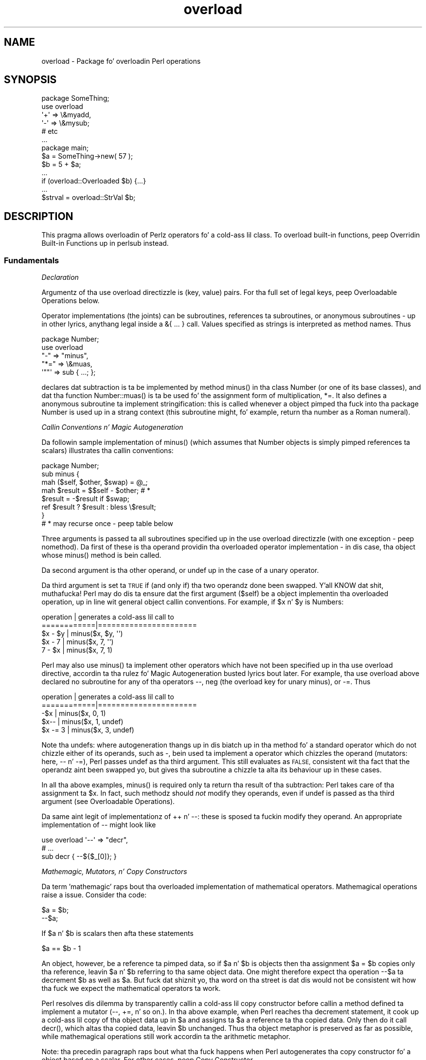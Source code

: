 .\" Automatically generated by Pod::Man 2.27 (Pod::Simple 3.28)
.\"
.\" Standard preamble:
.\" ========================================================================
.de Sp \" Vertical space (when we can't use .PP)
.if t .sp .5v
.if n .sp
..
.de Vb \" Begin verbatim text
.ft CW
.nf
.ne \\$1
..
.de Ve \" End verbatim text
.ft R
.fi
..
.\" Set up some characta translations n' predefined strings.  \*(-- will
.\" give a unbreakable dash, \*(PI'ma give pi, \*(L" will give a left
.\" double quote, n' \*(R" will give a right double quote.  \*(C+ will
.\" give a sickr C++.  Capital omega is used ta do unbreakable dashes and
.\" therefore won't be available.  \*(C` n' \*(C' expand ta `' up in nroff,
.\" not a god damn thang up in troff, fo' use wit C<>.
.tr \(*W-
.ds C+ C\v'-.1v'\h'-1p'\s-2+\h'-1p'+\s0\v'.1v'\h'-1p'
.ie n \{\
.    dz -- \(*W-
.    dz PI pi
.    if (\n(.H=4u)&(1m=24u) .ds -- \(*W\h'-12u'\(*W\h'-12u'-\" diablo 10 pitch
.    if (\n(.H=4u)&(1m=20u) .ds -- \(*W\h'-12u'\(*W\h'-8u'-\"  diablo 12 pitch
.    dz L" ""
.    dz R" ""
.    dz C` ""
.    dz C' ""
'br\}
.el\{\
.    dz -- \|\(em\|
.    dz PI \(*p
.    dz L" ``
.    dz R" ''
.    dz C`
.    dz C'
'br\}
.\"
.\" Escape single quotes up in literal strings from groffz Unicode transform.
.ie \n(.g .ds Aq \(aq
.el       .ds Aq '
.\"
.\" If tha F regista is turned on, we'll generate index entries on stderr for
.\" titlez (.TH), headaz (.SH), subsections (.SS), shit (.Ip), n' index
.\" entries marked wit X<> up in POD.  Of course, you gonna gotta process the
.\" output yo ass up in some meaningful fashion.
.\"
.\" Avoid warnin from groff bout undefined regista 'F'.
.de IX
..
.nr rF 0
.if \n(.g .if rF .nr rF 1
.if (\n(rF:(\n(.g==0)) \{
.    if \nF \{
.        de IX
.        tm Index:\\$1\t\\n%\t"\\$2"
..
.        if !\nF==2 \{
.            nr % 0
.            nr F 2
.        \}
.    \}
.\}
.rr rF
.\"
.\" Accent mark definitions (@(#)ms.acc 1.5 88/02/08 SMI; from UCB 4.2).
.\" Fear. Shiiit, dis aint no joke.  Run. I aint talkin' bout chicken n' gravy biatch.  Save yo ass.  No user-serviceable parts.
.    \" fudge factors fo' nroff n' troff
.if n \{\
.    dz #H 0
.    dz #V .8m
.    dz #F .3m
.    dz #[ \f1
.    dz #] \fP
.\}
.if t \{\
.    dz #H ((1u-(\\\\n(.fu%2u))*.13m)
.    dz #V .6m
.    dz #F 0
.    dz #[ \&
.    dz #] \&
.\}
.    \" simple accents fo' nroff n' troff
.if n \{\
.    dz ' \&
.    dz ` \&
.    dz ^ \&
.    dz , \&
.    dz ~ ~
.    dz /
.\}
.if t \{\
.    dz ' \\k:\h'-(\\n(.wu*8/10-\*(#H)'\'\h"|\\n:u"
.    dz ` \\k:\h'-(\\n(.wu*8/10-\*(#H)'\`\h'|\\n:u'
.    dz ^ \\k:\h'-(\\n(.wu*10/11-\*(#H)'^\h'|\\n:u'
.    dz , \\k:\h'-(\\n(.wu*8/10)',\h'|\\n:u'
.    dz ~ \\k:\h'-(\\n(.wu-\*(#H-.1m)'~\h'|\\n:u'
.    dz / \\k:\h'-(\\n(.wu*8/10-\*(#H)'\z\(sl\h'|\\n:u'
.\}
.    \" troff n' (daisy-wheel) nroff accents
.ds : \\k:\h'-(\\n(.wu*8/10-\*(#H+.1m+\*(#F)'\v'-\*(#V'\z.\h'.2m+\*(#F'.\h'|\\n:u'\v'\*(#V'
.ds 8 \h'\*(#H'\(*b\h'-\*(#H'
.ds o \\k:\h'-(\\n(.wu+\w'\(de'u-\*(#H)/2u'\v'-.3n'\*(#[\z\(de\v'.3n'\h'|\\n:u'\*(#]
.ds d- \h'\*(#H'\(pd\h'-\w'~'u'\v'-.25m'\f2\(hy\fP\v'.25m'\h'-\*(#H'
.ds D- D\\k:\h'-\w'D'u'\v'-.11m'\z\(hy\v'.11m'\h'|\\n:u'
.ds th \*(#[\v'.3m'\s+1I\s-1\v'-.3m'\h'-(\w'I'u*2/3)'\s-1o\s+1\*(#]
.ds Th \*(#[\s+2I\s-2\h'-\w'I'u*3/5'\v'-.3m'o\v'.3m'\*(#]
.ds ae a\h'-(\w'a'u*4/10)'e
.ds Ae A\h'-(\w'A'u*4/10)'E
.    \" erections fo' vroff
.if v .ds ~ \\k:\h'-(\\n(.wu*9/10-\*(#H)'\s-2\u~\d\s+2\h'|\\n:u'
.if v .ds ^ \\k:\h'-(\\n(.wu*10/11-\*(#H)'\v'-.4m'^\v'.4m'\h'|\\n:u'
.    \" fo' low resolution devices (crt n' lpr)
.if \n(.H>23 .if \n(.V>19 \
\{\
.    dz : e
.    dz 8 ss
.    dz o a
.    dz d- d\h'-1'\(ga
.    dz D- D\h'-1'\(hy
.    dz th \o'bp'
.    dz Th \o'LP'
.    dz ae ae
.    dz Ae AE
.\}
.rm #[ #] #H #V #F C
.\" ========================================================================
.\"
.IX Title "overload 3pm"
.TH overload 3pm "2014-10-01" "perl v5.18.4" "Perl Programmers Reference Guide"
.\" For nroff, turn off justification. I aint talkin' bout chicken n' gravy biatch.  Always turn off hyphenation; it makes
.\" way too nuff mistakes up in technical documents.
.if n .ad l
.nh
.SH "NAME"
overload \- Package fo' overloadin Perl operations
.SH "SYNOPSIS"
.IX Header "SYNOPSIS"
.Vb 1
\&    package SomeThing;
\&
\&    use overload
\&        \*(Aq+\*(Aq => \e&myadd,
\&        \*(Aq\-\*(Aq => \e&mysub;
\&        # etc
\&    ...
\&
\&    package main;
\&    $a = SomeThing\->new( 57 );
\&    $b = 5 + $a;
\&    ...
\&    if (overload::Overloaded $b) {...}
\&    ...
\&    $strval = overload::StrVal $b;
.Ve
.SH "DESCRIPTION"
.IX Header "DESCRIPTION"
This pragma allows overloadin of Perlz operators fo' a cold-ass lil class.
To overload built-in functions, peep \*(L"Overridin Built-in Functions\*(R" up in perlsub instead.
.SS "Fundamentals"
.IX Subsection "Fundamentals"
\fIDeclaration\fR
.IX Subsection "Declaration"
.PP
Argumentz of tha \f(CW\*(C`use overload\*(C'\fR directizzle is (key, value) pairs.
For tha full set of legal keys, peep \*(L"Overloadable Operations\*(R" below.
.PP
Operator implementations (the joints) can be subroutines,
references ta subroutines, or anonymous subroutines
\&\- up in other lyrics, anythang legal inside a \f(CW\*(C`&{ ... }\*(C'\fR call.
Values specified as strings is interpreted as method names.
Thus
.PP
.Vb 5
\&    package Number;
\&    use overload
\&        "\-" => "minus",
\&        "*=" => \e&muas,
\&        \*(Aq""\*(Aq => sub { ...; };
.Ve
.PP
declares dat subtraction is ta be implemented by method \f(CW\*(C`minus()\*(C'\fR
in tha class \f(CW\*(C`Number\*(C'\fR (or one of its base classes),
and dat tha function \f(CW\*(C`Number::muas()\*(C'\fR is ta be used fo' the
assignment form of multiplication, \f(CW\*(C`*=\*(C'\fR.
It also defines a anonymous subroutine ta implement stringification:
this is called whenever a object pimped tha fuck into tha package \f(CW\*(C`Number\*(C'\fR
is used up in a strang context (this subroutine might, fo' example,
return tha number as a Roman numeral).
.PP
\fICallin Conventions n' Magic Autogeneration\fR
.IX Subsection "Callin Conventions n' Magic Autogeneration"
.PP
Da followin sample implementation of \f(CW\*(C`minus()\*(C'\fR (which assumes
that \f(CW\*(C`Number\*(C'\fR objects is simply pimped references ta scalars)
illustrates tha callin conventions:
.PP
.Vb 8
\&    package Number;
\&    sub minus {
\&        mah ($self, $other, $swap) = @_;
\&        mah $result = $$self \- $other;         # *
\&        $result = \-$result if $swap;
\&        ref $result ? $result : bless \e$result;
\&    }
\&    # * may recurse once \- peep table below
.Ve
.PP
Three arguments is passed ta all subroutines specified up in the
\&\f(CW\*(C`use overload\*(C'\fR directizzle (with one exception \- peep \*(L"nomethod\*(R").
Da first of these is tha operand providin tha overloaded
operator implementation \-
in dis case, tha object whose \f(CW\*(C`minus()\*(C'\fR method is bein called.
.PP
Da second argument is tha other operand, or \f(CW\*(C`undef\*(C'\fR up in the
case of a unary operator.
.PP
Da third argument is set ta \s-1TRUE\s0 if (and only if) tha two
operandz done been swapped. Y'all KNOW dat shit, muthafucka!  Perl may do dis ta ensure dat the
first argument (\f(CW$self\fR) be a object implementin tha overloaded
operation, up in line wit general object callin conventions.
For example, if \f(CW$x\fR n' \f(CW$y\fR is \f(CW\*(C`Number\*(C'\fRs:
.PP
.Vb 5
\&    operation   |   generates a cold-ass lil call to
\&    ============|======================
\&    $x \- $y     |   minus($x, $y, \*(Aq\*(Aq)
\&    $x \- 7      |   minus($x, 7, \*(Aq\*(Aq)
\&    7 \- $x      |   minus($x, 7, 1)
.Ve
.PP
Perl may also use \f(CW\*(C`minus()\*(C'\fR ta implement other operators which
have not been specified up in tha \f(CW\*(C`use overload\*(C'\fR directive,
accordin ta tha rulez fo' \*(L"Magic Autogeneration\*(R" busted lyrics bout later.
For example, tha \f(CW\*(C`use overload\*(C'\fR above declared no subroutine
for any of tha operators \f(CW\*(C`\-\-\*(C'\fR, \f(CW\*(C`neg\*(C'\fR (the overload key for
unary minus), or \f(CW\*(C`\-=\*(C'\fR.  Thus
.PP
.Vb 5
\&    operation   |   generates a cold-ass lil call to
\&    ============|======================
\&    \-$x         |   minus($x, 0, 1)
\&    $x\-\-        |   minus($x, 1, undef)
\&    $x \-= 3     |   minus($x, 3, undef)
.Ve
.PP
Note tha \f(CW\*(C`undef\*(C'\fRs:
where autogeneration thangs up in dis biatch up in tha method fo' a standard
operator which do not chizzle either of its operands, such
as \f(CW\*(C`\-\*(C'\fR, bein used ta implement a operator which chizzles
the operand (\*(L"mutators\*(R": here, \f(CW\*(C`\-\-\*(C'\fR n' \f(CW\*(C`\-=\*(C'\fR),
Perl passes undef as tha third argument.
This still evaluates as \s-1FALSE,\s0 consistent wit tha fact that
the operandz aint been swapped yo, but gives tha subroutine
a chizzle ta alta its behaviour up in these cases.
.PP
In all tha above examples, \f(CW\*(C`minus()\*(C'\fR is required
only ta return tha result of tha subtraction:
Perl takes care of tha assignment ta \f(CW$x\fR.
In fact, such methodz should \fInot\fR modify they operands,
even if \f(CW\*(C`undef\*(C'\fR is passed as tha third argument
(see \*(L"Overloadable Operations\*(R").
.PP
Da same aint legit of implementationz of \f(CW\*(C`++\*(C'\fR n' \f(CW\*(C`\-\-\*(C'\fR:
these is sposed ta fuckin modify they operand.
An appropriate implementation of \f(CW\*(C`\-\-\*(C'\fR might look like
.PP
.Vb 3
\&    use overload \*(Aq\-\-\*(Aq => "decr",
\&        # ...
\&    sub decr { \-\-${$_[0]}; }
.Ve
.PP
\fIMathemagic, Mutators, n' Copy Constructors\fR
.IX Subsection "Mathemagic, Mutators, n' Copy Constructors"
.PP
Da term 'mathemagic' raps bout tha overloaded implementation
of mathematical operators.
Mathemagical operations raise a issue.
Consider tha code:
.PP
.Vb 2
\&    $a = $b;
\&    \-\-$a;
.Ve
.PP
If \f(CW$a\fR n' \f(CW$b\fR is scalars then afta these statements
.PP
.Vb 1
\&    $a == $b \- 1
.Ve
.PP
An object, however, be a reference ta pimped data, so if
\&\f(CW$a\fR n' \f(CW$b\fR is objects then tha assignment \f(CW\*(C`$a = $b\*(C'\fR
copies only tha reference, leavin \f(CW$a\fR n' \f(CW$b\fR referring
to tha same object data.
One might therefore expect tha operation \f(CW\*(C`\-\-$a\*(C'\fR ta decrement
\&\f(CW$b\fR as well as \f(CW$a\fR.
But fuck dat shiznit yo, tha word on tha street is dat dis would not be consistent wit how tha fuck we expect the
mathematical operators ta work.
.PP
Perl resolves dis dilemma by transparently callin a cold-ass lil copy
constructor before callin a method defined ta implement
a mutator (\f(CW\*(C`\-\-\*(C'\fR, \f(CW\*(C`+=\*(C'\fR, n' so on.).
In tha above example, when Perl reaches tha decrement
statement, it cook up a cold-ass lil copy of tha object data up in \f(CW$a\fR and
assigns ta \f(CW$a\fR a reference ta tha copied data.
Only then do it call \f(CW\*(C`decr()\*(C'\fR, which altas tha copied
data, leavin \f(CW$b\fR unchanged.
Thus tha object metaphor is preserved as far as possible,
while mathemagical operations still work accordin ta the
arithmetic metaphor.
.PP
Note: tha precedin paragraph raps bout what tha fuck happens when
Perl autogenerates tha copy constructor fo' a object based
on a scalar.
For other cases, peep \*(L"Copy Constructor\*(R".
.SS "Overloadable Operations"
.IX Subsection "Overloadable Operations"
Da complete list of keys dat can be specified up in tha \f(CW\*(C`use overload\*(C'\fR
directizzle is given, separated by spaces, up in tha jointz of the
hash \f(CW%overload::ops\fR:
.PP
.Vb 10
\& with_assign      => \*(Aq+ \- * / % ** << >> x .\*(Aq,
\& assign           => \*(Aq+= \-= *= /= %= **= <<= >>= x= .=\*(Aq,
\& num_comparison   => \*(Aq< <= > >= == !=\*(Aq,
\& \*(Aq3way_comparison\*(Aq=> \*(Aq<=> cmp\*(Aq,
\& str_comparison   => \*(Aqlt le gt ge eq ne\*(Aq,
\& binary           => \*(Aq& &= | |= ^ ^=\*(Aq,
\& unary            => \*(Aqneg ! ~\*(Aq,
\& mutators         => \*(Aq++ \-\-\*(Aq,
\& func             => \*(Aqatan2 cos sin exp abs log sqrt int\*(Aq,
\& conversion       => \*(Aqbool "" 0+ qr\*(Aq,
\& iterators        => \*(Aq<>\*(Aq,
\& filetest         => \*(Aq\-X\*(Aq,
\& dereferencin    => \*(Aq${} @{} %{} &{} *{}\*(Aq,
\& matchin         => \*(Aq~~\*(Aq,
\& special          => \*(Aqnomethod fallback =\*(Aq
.Ve
.PP
Most of tha overloadable operators map one-to-one ta these keys.
Exceptions, includin additionizzle overloadable operations not
apparent from dis hash, is included up in tha notes which follow.
.PP
A warnin is issued if a attempt is made ta regista a operator not found
above.
.IP "\(bu" 5
\&\f(CW\*(C`not\*(C'\fR
.Sp
Da operator \f(CW\*(C`not\*(C'\fR aint a valid key fo' \f(CW\*(C`use overload\*(C'\fR.
But fuck dat shiznit yo, tha word on tha street is dat if tha operator \f(CW\*(C`!\*(C'\fR is overloaded then tha same
implementation is ghon be used fo' \f(CW\*(C`not\*(C'\fR
(since tha two operators differ only up in precedence).
.IP "\(bu" 5
\&\f(CW\*(C`neg\*(C'\fR
.Sp
Da key \f(CW\*(C`neg\*(C'\fR is used fo' unary minus ta disambiguate it from
binary \f(CW\*(C`\-\*(C'\fR.
.IP "\(bu" 5
\&\f(CW\*(C`++\*(C'\fR, \f(CW\*(C`\-\-\*(C'\fR
.Sp
Assumin they is ta behave analogously ta Perlz \f(CW\*(C`++\*(C'\fR n' \f(CW\*(C`\-\-\*(C'\fR,
overloaded implementationz of these operators is required to
mutate they operands.
.Sp
No distinction is made between prefix n' postfix formz of the
increment n' decrement operators: these differ only up in the
point at which Perl calls tha associated subroutine when
evaluatin a expression.
.IP "\(bu" 5
\&\fIAssignments\fR
.Sp
.Vb 2
\&    +=  \-=  *=  /=  %=  **=  <<=  >>=  x=  .=
\&    &=  |=  ^=
.Ve
.Sp
Simple assignment aint overloadable (the \f(CW\*(Aq=\*(Aq\fR key is used
for tha \*(L"Copy Constructor\*(R").
Perl do gotz a way ta make assignments ta a object do whatever
you want yo, but dis involves rockin \fItie()\fR, not overload \-
see \*(L"tie\*(R" up in perlfunc n' tha \*(L"\s-1COOKBOOK\*(R"\s0 examplez below.
.Sp
Da subroutine fo' tha assignment variant of a operator is
required only ta return tha result of tha operation.
It be permitted ta chizzle tha value of its operand
(this is safe cuz Perl calls tha copy constructor first),
but dis is optionizzle since Perl assigns tha returned value to
the left-hand operand anyway.
.Sp
An object dat overloadz a assignment operator do so only in
respect of assignments ta dat object.
In other lyrics, Perl never calls tha correspondin methodz with
the third argument (the \*(L"swap\*(R" argument) set ta \s-1TRUE.\s0
For example, tha operation
.Sp
.Vb 1
\&    $a *= $b
.Ve
.Sp
cannot lead ta \f(CW$b\fRz implementation of \f(CW\*(C`*=\*(C'\fR bein called,
even if \f(CW$a\fR be a scalar.
(It can, however, generate a cold-ass lil call ta \f(CW$b\fRz method fo' \f(CW\*(C`*\*(C'\fR).
.IP "\(bu" 5
\&\fINon-mutators wit a mutator variant\fR
.Sp
.Vb 2
\&     +  \-  *  /  %  **  <<  >>  x  .
\&     &  |  ^
.Ve
.Sp
As busted lyrics bout above,
Perl may call methodz fo' operators like \f(CW\*(C`+\*(C'\fR n' \f(CW\*(C`&\*(C'\fR up in tha course
of implementin missin operations like \f(CW\*(C`++\*(C'\fR, \f(CW\*(C`+=\*(C'\fR, n' \f(CW\*(C`&=\*(C'\fR.
While these methodz may detect dis usage by testin tha definedness
of tha third argument, they should up in all cases avoid changin their
operands.
This is cuz Perl do not call tha copy constructor before
invokin these methods.
.IP "\(bu" 5
\&\f(CW\*(C`int\*(C'\fR
.Sp
Traditionally, tha Perl function \f(CW\*(C`int\*(C'\fR roundz ta 0
(see \*(L"int\*(R" up in perlfunc), n' so fo' floating-point-like types one
should follow tha same semantic.
.IP "\(bu" 5
\&\fIString, numeric, boolean, n' regexp conversions\fR
.Sp
.Vb 1
\&    ""  0+  bool
.Ve
.Sp
These conversions is invoked accordin ta context as necessary.
For example, tha subroutine fo' \f(CW\*(Aq""\*(Aq\fR (stringify) may be used
where tha overloaded object is passed as a argument ta \f(CW\*(C`print\*(C'\fR,
and dat fo' \f(CW\*(Aqbool\*(Aq\fR where it is tested up in tha condizzle of a gangbangin' flow
control statement (like \f(CW\*(C`while\*(C'\fR) or tha ternary \f(CW\*(C`?:\*(C'\fR operation.
.Sp
Of course, up in contexts like, fo' example, \f(CW\*(C`$obj + 1\*(C'\fR, Perl will
invoke \f(CW$obj\fRz implementation of \f(CW\*(C`+\*(C'\fR rather than (in this
example) convertin \f(CW$obj\fR ta a number rockin tha numify method
\&\f(CW\*(Aq0+\*(Aq\fR (an exception ta dis is when no method has been provided
for \f(CW\*(Aq+\*(Aq\fR n' \*(L"fallback\*(R" is set ta \s-1TRUE\s0).
.Sp
Da subroutines fo' \f(CW\*(Aq""\*(Aq\fR, \f(CW\*(Aq0+\*(Aq\fR, n' \f(CW\*(Aqbool\*(Aq\fR can return
any arbitrary Perl value.
If tha correspondin operation fo' dis value is overloaded too,
the operation is ghon be called again n' again n' again wit dis value.
.Sp
As a special case if tha overload returns tha object itself then it will
be used directly.  An overloaded conversion returnin tha object is
probably a funky-ass bug, cuz you likely ta git suttin' dat looks like
\&\f(CW\*(C`YourPackage=HASH(0x8172b34)\*(C'\fR.
.Sp
.Vb 1
\&    qr
.Ve
.Sp
Da subroutine fo' \f(CW\*(Aqqr\*(Aq\fR is used wherever tha object is
interpolated tha fuck into or used as a regexp, includin when it
appears on tha \s-1RHS\s0 of a \f(CW\*(C`=~\*(C'\fR or \f(CW\*(C`!~\*(C'\fR operator.
.Sp
\&\f(CW\*(C`qr\*(C'\fR must return a cold-ass lil compiled regexp, or a ref ta a cold-ass lil compiled regexp
(like fuckin \f(CW\*(C`qr//\*(C'\fR returns), n' any further overloadin on tha return
value is ghon be ignored.
.IP "\(bu" 5
\&\fIIteration\fR
.Sp
If \f(CW\*(C`<>\*(C'\fR is overloaded then tha same implementation is used
for both tha \fIread-filehandle\fR syntax \f(CW\*(C`<$var>\*(C'\fR and
\&\fIglobbing\fR syntax \f(CW\*(C`<${var}>\*(C'\fR.
.IP "\(bu" 5
\&\fIFile tests\fR
.Sp
Da key \f(CW\*(Aq\-X\*(Aq\fR is used ta specify a subroutine ta handle all the
filetest operators (\f(CW\*(C`\-f\*(C'\fR, \f(CW\*(C`\-x\*(C'\fR, n' so on: peep \*(L"\-X\*(R" up in perlfunc for
the full list);
it aint possible ta overload any filetest operator individually.
To distinguish them, tha letta followin tha '\-' is passed as the
second argument (that is, up in tha slot dat fo' binary operators
is used ta pass tha second operand).
.Sp
Callin a overloaded filetest operator do not affect tha stat value
associated wit tha special filehandle \f(CW\*(C`_\*(C'\fR.  It still refers ta the
result of tha last \f(CW\*(C`stat\*(C'\fR, \f(CW\*(C`lstat\*(C'\fR or unoverloaded filetest.
.Sp
This overload was introduced up in Perl 5.12.
.IP "\(bu" 5
\&\fIMatching\fR
.Sp
Da key \f(CW"~~"\fR allows you ta override tha smart-ass matchin logic used by
the \f(CW\*(C`~~\*(C'\fR operator n' tha switch construct (\f(CW\*(C`given\*(C'\fR/\f(CW\*(C`when\*(C'\fR).  See
\&\*(L"Switch Statements\*(R" up in perlsyn n' feature.
.Sp
Unusually, tha overloaded implementation of tha smart-ass match operator
does not git full control of tha smart-ass match behaviour.
In particular, up in tha followin code:
.Sp
.Vb 2
\&    package Foo;
\&    use overload \*(Aq~~\*(Aq => \*(Aqmatch\*(Aq;
\&
\&    mah $obj =  Foo\->new();
\&    $obj ~~ [ 1,2,3 ];
.Ve
.Sp
the smart-ass match do \fInot\fR invoke tha method call like this:
.Sp
.Vb 1
\&    $obj\->match([1,2,3],0);
.Ve
.Sp
rather, tha smart-ass match distributizzle rule takes precedence, so \f(CW$obj\fR is
smart matched against each array element up in turn until a match is found,
so you may peep between one n' three of these calls instead:
.Sp
.Vb 3
\&    $obj\->match(1,0);
\&    $obj\->match(2,0);
\&    $obj\->match(3,0);
.Ve
.Sp
Consult tha match table up in  \*(L"Smartmatch Operator\*(R" up in perlop for
detailz of when overloadin is invoked.
.IP "\(bu" 5
\&\fIDereferencing\fR
.Sp
.Vb 1
\&    ${}  @{}  %{}  &{}  *{}
.Ve
.Sp
If these operators is not explicitly overloaded then they
work up in tha aiiight way, yieldin tha underlyin scalar,
array, or whatever stores tha object data (or tha appropriate
error message if tha dereference operator don't match it).
Definin a cold-ass lil catch-all \f(CW\*(Aqnomethod\*(Aq\fR (see below)
makes no difference ta dis as tha catch-all function will
not be called ta implement a missin dereference operator.
.Sp
If a thugged-out dereference operator is overloaded then it must return a
\&\fIreference\fR of tha appropriate type (for example, the
subroutine fo' key \f(CW\*(Aq${}\*(Aq\fR should return a reference ta a
scalar, not a scalar), or another object which overloadz the
operator: dat is, tha subroutine only determines what tha fuck is
dereferenced n' tha actual dereferencin is left ta Perl.
As a special case, if tha subroutine returns tha object itself
then it aint gonna be called again n' again n' again \- avoidin infinite recursion.
.IP "\(bu" 5
\&\fISpecial\fR
.Sp
.Vb 1
\&    nomethod  fallback  =
.Ve
.Sp
See "Special Keys fo' \f(CW\*(C`use overload\*(C'\fR".
.SS "Magic Autogeneration"
.IX Subsection "Magic Autogeneration"
If a method fo' a operation aint found then Perl tries to
autogenerate a substitute implementation from tha operations
that done been defined.
.PP
Note: tha behaviour busted lyrics bout up in dis section can be disabled
by settin \f(CW\*(C`fallback\*(C'\fR ta \s-1FALSE \s0(see \*(L"fallback\*(R").
.PP
In tha followin tables, numbers indicate priority.
For example, tha table below states that,
if no implementation fo' \f(CW\*(Aq!\*(Aq\fR has been defined then Perl will
implement it rockin \f(CW\*(Aqbool\*(Aq\fR (that is, by invertin tha value
returned by tha method fo' \f(CW\*(Aqbool\*(Aq\fR);
if boolean conversion be also unimplemented then Perl will
use \f(CW\*(Aq0+\*(Aq\fR or, failin that, \f(CW\*(Aq""\*(Aq\fR.
.PP
.Vb 10
\&    operator | can be autogenerated from
\&             |
\&             | 0+   ""   bool   .   x
\&    =========|==========================
\&       0+    |       1     2
\&       ""    |  1          2
\&       bool  |  1    2
\&       int   |  1    2     3
\&       !     |  2    3     1
\&       qr    |  2    1     3
\&       .     |  2    1     3
\&       x     |  2    1     3
\&       .=    |  3    2     4    1
\&       x=    |  3    2     4        1
\&       <>    |  2    1     3
\&       \-X    |  2    1     3
.Ve
.PP
Note: Da iterator (\f(CW\*(Aq<>\*(Aq\fR) n' file test (\f(CW\*(Aq\-X\*(Aq\fR)
operators work as normal: if tha operand aint a pimped glob or
\&\s-1IO\s0 reference then it is converted ta a strang (usin tha method
for \f(CW\*(Aq""\*(Aq\fR, \f(CW\*(Aq0+\*(Aq\fR, or \f(CW\*(Aqbool\*(Aq\fR) ta be interpreted as a glob
or filename.
.PP
.Vb 10
\&    operator | can be autogenerated from
\&             |
\&             |  <   <=>   neg   \-=    \-
\&    =========|==========================
\&       neg   |                        1
\&       \-=    |                        1
\&       \-\-    |                   1    2
\&       abs   | a1    a2    b1        b2    [*]
\&       <     |        1
\&       <=    |        1
\&       >     |        1
\&       >=    |        1
\&       ==    |        1
\&       !=    |        1
\&
\&    * one from [a1, a2] n' one from [b1, b2]
.Ve
.PP
Just as numeric comparisons can be autogenerated from tha method
for \f(CW\*(Aq<=>\*(Aq\fR, strang comparisons can be autogenerated from
that fo' \f(CW\*(Aqcmp\*(Aq\fR:
.PP
.Vb 3
\&     operators          |  can be autogenerated from
\&    ====================|===========================
\&     lt gt le ge eq ne  |  cmp
.Ve
.PP
Similarly, autogeneration fo' keys \f(CW\*(Aq+=\*(Aq\fR n' \f(CW\*(Aq++\*(Aq\fR be analogous
to \f(CW\*(Aq\-=\*(Aq\fR n' \f(CW\*(Aq\-\-\*(Aq\fR above:
.PP
.Vb 6
\&    operator | can be autogenerated from
\&             |
\&             |  +=    +
\&    =========|==========================
\&        +=   |        1
\&        ++   |   1    2
.Ve
.PP
And other assignment variations is analogous to
\&\f(CW\*(Aq+=\*(Aq\fR n' \f(CW\*(Aq\-=\*(Aq\fR (and similar ta \f(CW\*(Aq.=\*(Aq\fR n' \f(CW\*(Aqx=\*(Aq\fR above):
.PP
.Vb 3
\&              operator ||  *= /= %= **= <<= >>= &= ^= |=
\&    \-\-\-\-\-\-\-\-\-\-\-\-\-\-\-\-\-\-\-||\-\-\-\-\-\-\-\-\-\-\-\-\-\-\-\-\-\-\-\-\-\-\-\-\-\-\-\-\-\-\-\-
\&    autogenerated from ||  *  /  %  **  <<  >>  &  ^  |
.Ve
.PP
Note also dat tha copy constructor (key \f(CW\*(Aq=\*(Aq\fR) may be
autogenerated yo, but only fo' objects based on scalars.
See \*(L"Copy Constructor\*(R".
.PP
\fIMinimal Set of Overloaded Operations\fR
.IX Subsection "Minimal Set of Overloaded Operations"
.PP
Since some operations can be automatically generated from others, there is
a minimal set of operations dat need ta be overloaded up in order ta have
the complete set of overloaded operations at onez disposal.
Of course, tha autogenerated operations may not do exactly what tha fuck tha user
expects, n' you can put dat on yo' toast.  Da minimal set is:
.PP
.Vb 6
\&    + \- * / % ** << >> x
\&    <=> cmp
\&    & | ^ ~
\&    atan2 cos sin exp log sqrt int
\&    "" 0+ bool
\&    ~~
.Ve
.PP
Of tha conversions, only one of string, boolean or numeric is
needed cuz each can be generated from either of tha other two.
.ie n .SS "Special Keys fo' ""use overload"""
.el .SS "Special Keys fo' \f(CWuse overload\fP"
.IX Subsection "Special Keys fo' use overload"
\fI\f(CI\*(C`nomethod\*(C'\fI\fR
.IX Subsection "nomethod"
.PP
Da \f(CW\*(Aqnomethod\*(Aq\fR key is used ta specify a cold-ass lil catch-all function to
be called fo' any operator dat aint individually overloaded.
Da specified function is ghon be passed four parameters.
Da first three arguments coincizzle wit dem dat would have been
passed ta tha correspondin method if it had been defined.
Da fourth argument is tha \f(CW\*(C`use overload\*(C'\fR key fo' dat missing
method.
.PP
For example, if \f(CW$a\fR be a object pimped tha fuck into a package declaring
.PP
.Vb 1
\&    use overload \*(Aqnomethod\*(Aq => \*(Aqcatch_all\*(Aq, # ...
.Ve
.PP
then tha operation
.PP
.Vb 1
\&    3 + $a
.Ve
.PP
could (unless a method is specifically declared fo' tha key
\&\f(CW\*(Aq+\*(Aq\fR) result up in a cold-ass lil call
.PP
.Vb 1
\&    catch_all($a, 3, 1, \*(Aq+\*(Aq)
.Ve
.PP
See \*(L"How tha fuck Perl Chizzlez a Operator Implementation\*(R".
.PP
\fI\f(CI\*(C`fallback\*(C'\fI\fR
.IX Subsection "fallback"
.PP
Da value assigned ta tha key \f(CW\*(Aqfallback\*(Aq\fR  drops some lyrics ta Perl how tha fuck hard
it should try ta find a alternatizzle way ta implement a missing
operator.
.IP "\(bu" 4
defined yo, but \s-1FALSE\s0
.Sp
.Vb 1
\&    use overload "fallback" => 0, # ... ;
.Ve
.Sp
This disablez \*(L"Magic Autogeneration\*(R".
.IP "\(bu" 4
\&\f(CW\*(C`undef\*(C'\fR
.Sp
In tha default case where no value is explicitly assigned to
\&\f(CW\*(C`fallback\*(C'\fR, magic autogeneration is enabled.
.IP "\(bu" 4
\&\s-1TRUE\s0
.Sp
Da same as fo' \f(CW\*(C`undef\*(C'\fR yo, but if a missin operator cannot be
autogenerated then, instead of issuin a error message, Perl
is allowed ta revert ta what tha fuck it would have done fo' that
operator if there had been no \f(CW\*(C`use overload\*(C'\fR directive.
.Sp
Note: up in most cases, particularly tha \*(L"Copy Constructor\*(R",
this is unlikely ta be appropriate behaviour.
.PP
See \*(L"How tha fuck Perl Chizzlez a Operator Implementation\*(R".
.PP
\fICopy Constructor\fR
.IX Subsection "Copy Constructor"
.PP
As mentioned above,
this operation is called when a mutator be applied ta a reference
that shares its object wit some other reference.
For example, if \f(CW$b\fR is mathemagical, n' \f(CW\*(Aq++\*(Aq\fR is overloaded
with \f(CW\*(Aqincr\*(Aq\fR, n' \f(CW\*(Aq=\*(Aq\fR is overloaded wit \f(CW\*(Aqclone\*(Aq\fR, then the
code
.PP
.Vb 3
\&    $a = $b;
\&    # ... (other code which do not modify $a or $b) ...
\&    ++$b;
.Ve
.PP
would be executed up in a manner equivalent to
.PP
.Vb 4
\&    $a = $b;
\&    # ...
\&    $b = $b\->clone(undef, "");
\&    $b\->incr(undef, "");
.Ve
.PP
Note:
.IP "\(bu" 4
Da subroutine fo' \f(CW\*(Aq=\*(Aq\fR do not overload tha Perl assignment
operator: it is used only ta allow mutators ta work as busted lyrics about
here, so peek-a-boo, clear tha way, I be comin' thru fo'sho.  (See \*(L"Assignments\*(R" above.)
.IP "\(bu" 4
As fo' other operations, tha subroutine implementin '=' is passed
three arguments, though tha last two is always \f(CW\*(C`undef\*(C'\fR n' \f(CW\*(Aq\*(Aq\fR.
.IP "\(bu" 4
Da copy constructor is called only before a cold-ass lil call ta a gangbangin' function
declared ta implement a mutator, fo' example, if \f(CW\*(C`++$b;\*(C'\fR up in the
code above is effected via a method declared fo' key \f(CW\*(Aq++\*(Aq\fR
(or 'nomethod', passed \f(CW\*(Aq++\*(Aq\fR as tha fourth argument) or, by
autogeneration, \f(CW\*(Aq+=\*(Aq\fR.
It aint called if tha increment operation is effected by a cold-ass lil call
to tha method fo' \f(CW\*(Aq+\*(Aq\fR since, up in tha equivalent code,
.Sp
.Vb 2
\&    $a = $b;
\&    $b = $b + 1;
.Ve
.Sp
the data referred ta by \f(CW$a\fR is unchanged by tha assignment to
\&\f(CW$b\fR of a reference ta freshly smoked up object data.
.IP "\(bu" 4
Da copy constructor aint called if Perl determines dat it is
unnecessary cuz there is no other reference ta tha data being
modified.
.IP "\(bu" 4
If \f(CW\*(Aqfallback\*(Aq\fR is undefined or \s-1TRUE\s0 then a cold-ass lil copy constructor
can be autogenerated yo, but only fo' objects based on scalars.
In other cases it need ta be defined explicitly.
Where a objectz data is stored as, fo' example, a array of
scalars, tha followin might be appropriate:
.Sp
.Vb 1
\&    use overload \*(Aq=\*(Aq => sub { bless [ @{$_[0]} ] },  # ...
.Ve
.IP "\(bu" 4
If \f(CW\*(Aqfallback\*(Aq\fR is \s-1TRUE\s0 n' no copy constructor is defined then,
for objects not based on scalars, Perl may silently fall back on
simple assignment \- dat is, assignment of tha object reference.
In effect, dis disablez tha copy constructor mechanizzle since
no freshly smoked up copy of tha object data is pimped.
This be almost certainly not what tha fuck you want.
(It is, however, consistent: fo' example, Perlz fallback fo' the
\&\f(CW\*(C`++\*(C'\fR operator is ta increment tha reference itself.)
.SS "How tha fuck Perl Chizzlez a Operator Implementation"
.IX Subsection "How tha fuck Perl Chizzlez a Operator Implementation"
Which is checked first, \f(CW\*(C`nomethod\*(C'\fR or \f(CW\*(C`fallback\*(C'\fR?
If tha two operandz of a operator iz of different types and
both overload tha operator, which implementation is used?
Da followin is tha precedence rules:
.IP "1." 4
If tha straight-up original gangsta operand has declared a subroutine ta overload the
operator then use dat implementation.
.IP "2." 4
Otherwise, if fallback is \s-1TRUE\s0 or undefined fo' the
first operand then peep if the
rulez fo' autogeneration
allows another of its operators ta be used instead.
.IP "3." 4
Unless tha operator be a assignment (\f(CW\*(C`+=\*(C'\fR, \f(CW\*(C`\-=\*(C'\fR, etc.),
repeat step (1) up in respect of tha second operand.
.IP "4." 4
Repeat Step (2) up in respect of tha second operand.
.IP "5." 4
If tha straight-up original gangsta operand has a \*(L"nomethod\*(R" method then use dis shit.
.IP "6." 4
If tha second operand has a \*(L"nomethod\*(R" method then use dis shit.
.IP "7." 4
If \f(CW\*(C`fallback\*(C'\fR is \s-1TRUE\s0 fo' both operands
then big-ass up tha usual operation fo' tha operator,
treatin tha operandz as numbers, strings, or booleans
as appropriate fo' tha operator (see note).
.IP "8." 4
Nothang hit dat shiznit \- take a thugged-out dirt nap.
.PP
Where there is only one operand (or only one operand with
overloading) tha checks up in respect of tha other operand above are
skipped.
.PP
There is exceptions ta tha above rulez fo' dereference operations
(which, if Step 1 fails, always fall back ta tha normal, built-in
implementations \- peep Dereferencing), n' fo' \f(CW\*(C`~~\*(C'\fR (which has its
own set of rulez \- peep \f(CW\*(C`Matching\*(C'\fR under \*(L"Overloadable Operations\*(R"
above).
.PP
Note on Step 7: some operators gotz a gangbangin' finger-lickin' different semantic depending
on tha type of they operands.
As there is no way ta instruct Perl ta treat tha operandz as, e.g.,
numbers instead of strings, tha result here may not be what tha fuck you
expect.
See \*(L"\s-1BUGS AND PITFALLS\*(R"\s0.
.SS "Losin Overloading"
.IX Subsection "Losin Overloading"
Da restriction fo' tha comparison operation is dat even if, fo' example,
\&\f(CW\*(C`cmp\*(C'\fR should return a pimped reference, tha autogenerated \f(CW\*(C`lt\*(C'\fR
function will produce only a standard logical value based on the
numerical value of tha result of \f(CW\*(C`cmp\*(C'\fR.  In particular, a working
numeric conversion is needed up in dis case (possibly expressed up in terms of
other conversions).
.PP
Similarly, \f(CW\*(C`.=\*(C'\fR  n' \f(CW\*(C`x=\*(C'\fR operators lose they mathemagical properties
if tha strang conversion substitution be applied.
.PP
When you \fIchop()\fR a mathemagical object it is promoted ta a strang n' its
mathemagical propertizzles is lost.  Da same can happen wit other
operations as well.
.SS "Inheritizzle n' Overloading"
.IX Subsection "Inheritizzle n' Overloading"
Overloadin respects inheritizzle via tha \f(CW@ISA\fR hierarchy.
Inheritizzle interacts wit overloadin up in two ways.
.ie n .IP "Method names up in tha ""use overload"" directive" 4
.el .IP "Method names up in tha \f(CWuse overload\fR directive" 4
.IX Item "Method names up in tha use overload directive"
If \f(CW\*(C`value\*(C'\fR in
.Sp
.Vb 1
\&  use overload key => value;
.Ve
.Sp
is a string, it is interpreted as a method name \- which may
(in tha usual way) be inherited from another class.
.IP "Overloadin of a operation is inherited by derived classes" 4
.IX Item "Overloadin of a operation is inherited by derived classes"
Any class derived from a overloaded class be also overloaded
and inherits its operator implementations.
If tha same operator is overloaded up in mo' than one ancestor
then tha implementation is determined by tha usual inheritance
rules.
.Sp
For example, if \f(CW\*(C`A\*(C'\fR inherits from \f(CW\*(C`B\*(C'\fR n' \f(CW\*(C`C\*(C'\fR (in dat order),
\&\f(CW\*(C`B\*(C'\fR overloadz \f(CW\*(C`+\*(C'\fR wit \f(CW\*(C`\e&D::plus_sub\*(C'\fR, n' \f(CW\*(C`C\*(C'\fR overloads
\&\f(CW\*(C`+\*(C'\fR by \f(CW"plus_meth"\fR, then tha subroutine \f(CW\*(C`D::plus_sub\*(C'\fR will
be called ta implement operation \f(CW\*(C`+\*(C'\fR fo' a object up in package \f(CW\*(C`A\*(C'\fR.
.PP
Note dat up in Perl version prior ta 5.18 inheritizzle of tha \f(CW\*(C`fallback\*(C'\fR key
was not governed by tha above rules.  Da value of \f(CW\*(C`fallback\*(C'\fR up in tha straight-up original gangsta 
overloaded ancestor was used. Y'all KNOW dat shit, muthafucka!  This was fixed up in 5.18 ta follow tha usual
rulez of inheritance.
.SS "Run-time Overloading"
.IX Subsection "Run-time Overloading"
Since all \f(CW\*(C`use\*(C'\fR directives is executed at compile-time, tha only way to
change overloadin durin run-time is to
.PP
.Vb 1
\&    eval \*(Aquse overload "+" => \e&addmethod\*(Aq;
.Ve
.PP
Yo ass can also use
.PP
.Vb 1
\&    eval \*(Aqno overload "+", "\-\-", "<="\*(Aq;
.Ve
.PP
though tha use of these constructs durin run-time is questionable.
.SS "Public Functions"
.IX Subsection "Public Functions"
Package \f(CW\*(C`overload.pm\*(C'\fR serves up tha followin hood functions:
.IP "overload::StrVal(arg)" 5
.IX Item "overload::StrVal(arg)"
Gives tha strang value of \f(CW\*(C`arg\*(C'\fR as up in the
absence of stringify overloading.  If you
are rockin dis ta git tha address of a reference (useful fo' checkin if two
references point ta tha same thang) then you may be betta off using
\&\f(CW\*(C`Scalar::Util::refaddr()\*(C'\fR, which is faster.
.IP "overload::Overloaded(arg)" 5
.IX Item "overload::Overloaded(arg)"
Returns legit if \f(CW\*(C`arg\*(C'\fR is subject ta overloadin of some operations.
.IP "overload::Method(obj,op)" 5
.IX Item "overload::Method(obj,op)"
Returns \f(CW\*(C`undef\*(C'\fR or a reference ta tha method dat implements \f(CW\*(C`op\*(C'\fR.
.SS "Overloadin Constants"
.IX Subsection "Overloadin Constants"
For some applications, tha Perl parser manglez constants too much.
It be possible ta hook tha fuck into dis process via \f(CW\*(C`overload::constant()\*(C'\fR
and \f(CW\*(C`overload::remove_constant()\*(C'\fR functions.
.PP
These functions take a hash as a argument.  Da recognized keyz of dis hash
are:
.IP "integer" 8
.IX Item "integer"
to overload integer constants,
.IP "float" 8
.IX Item "float"
to overload floatin point constants,
.IP "binary" 8
.IX Item "binary"
to overload octal n' hexadecimal constants,
.IP "q" 8
.IX Item "q"
to overload \f(CW\*(C`q\*(C'\fR\-quoted strings, constant piecez of \f(CW\*(C`qq\*(C'\fR\- n' \f(CW\*(C`qx\*(C'\fR\-quoted
strings n' here-documents,
.IP "qr" 8
.IX Item "qr"
to overload constant piecez of regular expressions.
.PP
Da correspondin joints is references ta functions which take three arguments:
the first one is tha \fIinitial\fR strang form of tha constant, tha second one
is how tha fuck Perl interprets dis constant, tha third one is how tha fuck tha constant is used.
Note dat tha initial strang form do not
contain strang delimiters, n' has backslashes up in backslash-delimiter
combinations stripped (thus tha value of delimita aint relevant for
processin of dis string).  Da return value of dis function is how tha fuck this
constant is goin ta be interpreted by Perl.  Da third argument is undefined
unless fo' overloaded \f(CW\*(C`q\*(C'\fR\- n' \f(CW\*(C`qr\*(C'\fR\- constants, it is \f(CW\*(C`q\*(C'\fR up in single-quote
context (be reppin strings, regular expressions, n' single-quote \s-1HERE\s0
documents), it is \f(CW\*(C`tr\*(C'\fR fo' argumentz of \f(CW\*(C`tr\*(C'\fR/\f(CW\*(C`y\*(C'\fR operators,
it is \f(CW\*(C`s\*(C'\fR fo' right-hand side of \f(CW\*(C`s\*(C'\fR\-operator, n' it is \f(CW\*(C`qq\*(C'\fR otherwise.
.PP
Since a expression \f(CW"ab$cd,,"\fR is just a gangbangin' finger-lickin' dirty-ass shortcut fo' \f(CW\*(Aqab\*(Aq . $cd . \*(Aq,,\*(Aq\fR,
it is expected dat overloaded constant strings is equipped wit reasonable
overloaded catenation operator, otherwise absurd thangs up in dis biatch will result.
Similarly, wack numbers is considered as negationz of positizzle constants.
.PP
Note dat it is probably meaningless ta booty-call tha functions \fIoverload::constant()\fR
and \fIoverload::remove_constant()\fR from anywhere but \fIimport()\fR n' \fIunimport()\fR methods.
From these methodz they may be called as
.PP
.Vb 6
\&    sub import {
\&       shift;
\&       return unless @_;
\&       take a thugged-out dirtnap "unknown import: @_" unless @_ == 1 n' $_[0] eq \*(Aq:constant\*(Aq;
\&       overload::constant integer => sub {Math::BigInt\->new(shift)};
\&    }
.Ve
.SH "IMPLEMENTATION"
.IX Header "IMPLEMENTATION"
What bigs up is subject ta chizzle \s-1RSN.\s0
.PP
Da table of methodz fo' all operations is cached up in magic fo' the
symbol table hash fo' tha package.  Da cache is invalidated during
processin of \f(CW\*(C`use overload\*(C'\fR, \f(CW\*(C`no overload\*(C'\fR, freshly smoked up function
definitions, n' chizzlez up in \f(CW@ISA\fR.
.PP
(Every SVish thang has a magic queue, n' magic be a entry up in that
queue.  This is how tha fuck a single variable may participate up in multiple
formz of magic simultaneously.  For instance, environment variables
regularly have two forms at once: they \f(CW%ENV\fR magic n' they taint
magic.  But fuck dat shiznit yo, tha word on tha street is dat tha magic which implements overloadin be applied to
the stashes, which is rarely used directly, thus should not slow down
Perl.)
.PP
If a package uses overload, it carries a special flag.  This flag be also
set when freshly smoked up function is defined or \f(CW@ISA\fR is modified. Y'all KNOW dat shit, muthafucka!  There is ghon be a
slight speed penalty on tha straight-up first operation thereafta dat supports
overloading, while tha overload tablez is updated. Y'all KNOW dat shit, muthafucka! This type'a shiznit happens all tha time.  If there is no
overloadin present, tha flag is turned off.  Thus tha only speed penalty
thereafta is tha checkin of dis flag.
.PP
It be expected dat arguments ta methodz dat is not explicitly supposed
to be chizzled is constant (but dis aint enforced).
.SH "COOKBOOK"
.IX Header "COOKBOOK"
Please add examplez ta what tha fuck bigs up!
.SS "Two-face Scalars"
.IX Subsection "Two-face Scalars"
Put dis up in \fItwo_face.pm\fR up in yo' Perl library directory:
.PP
.Vb 6
\&  package two_face;             # Scalars wit separate strang and
\&                                # numeric joints.
\&  sub freshly smoked up { mah $p = shift; bless [@_], $p }
\&  use overload \*(Aq""\*(Aq => \e&str, \*(Aq0+\*(Aq => \e&num, fallback => 1;
\&  sub num {shift\->[1]}
\&  sub str {shift\->[0]}
.Ve
.PP
Use it as bigs up:
.PP
.Vb 4
\&  require two_face;
\&  mah $seven = two_face\->new("vii", 7);
\&  printf "seven=$seven, seven=%d, eight=%d\en", $seven, $seven+1;
\&  print "seven gotz nuff \*(Aqi\*(Aq\en" if $seven =~ /i/;
.Ve
.PP
(Da second line creates a scalar which has both a strang value, n' a
numeric value.)  This prints:
.PP
.Vb 2
\&  seven=vii, seven=7, eight=8
\&  seven gotz nuff \*(Aqi\*(Aq
.Ve
.SS "Two-face References"
.IX Subsection "Two-face References"
Suppose you wanna create a object which be accessible as both an
array reference n' a hash reference.
.PP
.Vb 12
\&  package two_refs;
\&  use overload \*(Aq%{}\*(Aq => \e&gethash, \*(Aq@{}\*(Aq => sub { $ {shift()} };
\&  sub freshly smoked up {
\&    mah $p = shift;
\&    bless \e [@_], $p;
\&  }
\&  sub gethash {
\&    mah %h;
\&    mah $self = shift;
\&    tie %h, ref $self, $self;
\&    \e%h;
\&  }
\&
\&  sub TIEHASH { mah $p = shift; bless \e shift, $p }
\&  mah %fields;
\&  mah $i = 0;
\&  $fields{$_} = $i++ foreach qw{zero one two three};
\&  sub STORE {
\&    mah $self = ${shift()};
\&    mah $key = $fields{shift()};
\&    defined $key or take a thugged-out dirtnap "Out of crew access";
\&    $$self\->[$key] = shift;
\&  }
\&  sub FETCH {
\&    mah $self = ${shift()};
\&    mah $key = $fields{shift()};
\&    defined $key or take a thugged-out dirtnap "Out of crew access";
\&    $$self\->[$key];
\&  }
.Ve
.PP
Now one can access a object rockin both tha array n' hash syntax:
.PP
.Vb 3
\&  mah $bar = two_refs\->new(3,4,5,6);
\&  $bar\->[2] = 11;
\&  $bar\->{two} == 11 or take a thugged-out dirtnap \*(Aqbad hash fetch\*(Aq;
.Ve
.PP
Note nuff muthafuckin blingin featurez of dis example.  First of all, the
\&\fIactual\fR type of \f(CW$bar\fR be a scalar reference, n' our phat asses do not overload
the scalar dereference.  Thus we can git tha \fIactual\fR non-overloaded
contentz of \f(CW$bar\fR by just rockin \f(CW$$bar\fR (what our phat asses do up in functions which
overload dereference).  Similarly, tha object returned by the
\&\s-1\fITIEHASH\s0()\fR method be a scalar reference.
.PP
Second, we create a freshly smoked up tied hash each time tha hash syntax is used.
This allows our asses not ta worry on some possibilitizzle of a reference loop,
which would lead ta a memory leak.
.PP
Both these problems can be cured. Y'all KNOW dat shit, muthafucka!  Say, if we wanna overload hash
dereference on a reference ta a object which is \fIimplemented\fR as a
hash itself, tha only problem one has ta circumvent is how tha fuck ta access
this \fIactual\fR hash (as opposed ta tha \fIvirtual\fR hash exhibited by the
overloaded dereference operator).  Here is one possible fetchin routine:
.PP
.Vb 8
\&  sub access_hash {
\&    mah ($self, $key) = (shift, shift);
\&    mah $class = ref $self;
\&    bless $self, \*(Aqoverload::dummy\*(Aq; # Disable overloadin of %{}
\&    mah $out = $self\->{$key};
\&    bless $self, $class;        # Restore overloading
\&    $out;
\&  }
.Ve
.PP
To remove creation of tha tied hash on each access, one may a extra
level of indirection which allows a non-circular structure of references:
.PP
.Vb 10
\&  package two_refs1;
\&  use overload \*(Aq%{}\*(Aq => sub { ${shift()}\->[1] },
\&               \*(Aq@{}\*(Aq => sub { ${shift()}\->[0] };
\&  sub freshly smoked up {
\&    mah $p = shift;
\&    mah $a = [@_];
\&    mah %h;
\&    tie %h, $p, $a;
\&    bless \e [$a, \e%h], $p;
\&  }
\&  sub gethash {
\&    mah %h;
\&    mah $self = shift;
\&    tie %h, ref $self, $self;
\&    \e%h;
\&  }
\&
\&  sub TIEHASH { mah $p = shift; bless \e shift, $p }
\&  mah %fields;
\&  mah $i = 0;
\&  $fields{$_} = $i++ foreach qw{zero one two three};
\&  sub STORE {
\&    mah $a = ${shift()};
\&    mah $key = $fields{shift()};
\&    defined $key or take a thugged-out dirtnap "Out of crew access";
\&    $a\->[$key] = shift;
\&  }
\&  sub FETCH {
\&    mah $a = ${shift()};
\&    mah $key = $fields{shift()};
\&    defined $key or take a thugged-out dirtnap "Out of crew access";
\&    $a\->[$key];
\&  }
.Ve
.PP
Now if \f(CW$baz\fR is overloaded like this, then \f(CW$baz\fR be a reference ta a
reference ta tha intermediate array, which keeps a reference ta an
actual array, n' tha access hash.  Da \fItie()\fRin object fo' tha access
hash be a reference ta a reference ta tha actual array, so
.IP "\(bu" 4
There is no loopz of references.
.IP "\(bu" 4
Both \*(L"objects\*(R" which is pimped tha fuck into tha class \f(CW\*(C`two_refs1\*(C'\fR are
references ta a reference ta a array, thus references ta a \fIscalar\fR.
Thus tha accessor expression \f(CW\*(C`$$foo\->[$ind]\*(C'\fR involves no
overloaded operations.
.SS "Symbolic Calculator"
.IX Subsection "Symbolic Calculator"
Put dis up in \fIsymbolic.pm\fR up in yo' Perl library directory:
.PP
.Vb 2
\&  package symbolic;             # Primitizzle symbolic calculator
\&  use overload nomethod => \e&wrap;
\&
\&  sub freshly smoked up { shift; bless [\*(Aqn\*(Aq, @_] }
\&  sub wrap {
\&    mah ($obj, $other, $inv, $meth) = @_;
\&    ($obj, $other) = ($other, $obj) if $inv;
\&    bless [$meth, $obj, $other];
\&  }
.Ve
.PP
This module is straight-up unusual as overloaded modulez go: it do not
provide any usual overloaded operators, instead it serves up an
implementation fo' "\f(CW\*(C`nomethod\*(C'\fR".  In dis example tha \f(CW\*(C`nomethod\*(C'\fR
subroutine returns a object which encapsulates operations done over
the objects: \f(CW\*(C`symbolic\->new(3)\*(C'\fR gotz nuff \f(CW\*(C`[\*(Aqn\*(Aq, 3]\*(C'\fR, \f(CW\*(C`2 +
symbolic\->new(3)\*(C'\fR gotz nuff \f(CW\*(C`[\*(Aq+\*(Aq, 2, [\*(Aqn\*(Aq, 3]]\*(C'\fR.
.PP
Here be a example of tha script which \*(L"calculates\*(R" tha side of
circumscribed octagon rockin tha above package:
.PP
.Vb 4
\&  require symbolic;
\&  mah $ita = 1;                 # 2**($iter+2) = 8
\&  mah $side = symbolic\->new(1);
\&  mah $cnt = $iter;
\&
\&  while ($cnt\-\-) {
\&    $side = (sqrt(1 + $side**2) \- 1)/$side;
\&  }
\&  print "OK\en";
.Ve
.PP
Da value of \f(CW$side\fR is
.PP
.Vb 2
\&  [\*(Aq/\*(Aq, [\*(Aq\-\*(Aq, [\*(Aqsqrt\*(Aq, [\*(Aq+\*(Aq, 1, [\*(Aq**\*(Aq, [\*(Aqn\*(Aq, 1], 2]],
\&                       undef], 1], [\*(Aqn\*(Aq, 1]]
.Ve
.PP
Note dat while we obtained dis value rockin a sick lil script,
there is no simple way ta \fIuse\fR dis value.  In fact dis value may
be inspected up in debugger (see perldebug) yo, but only if
\&\f(CW\*(C`bareStringify\*(C'\fR \fBO\fRption is set, n' not via \f(CW\*(C`p\*(C'\fR command.
.PP
If one attempts ta print dis value, then tha overloaded operator
\&\f(CW""\fR is ghon be called, which will call \f(CW\*(C`nomethod\*(C'\fR operator. Shiiit, dis aint no joke.  The
result of dis operator is ghon be stringified again yo, but dis result is
again of type \f(CW\*(C`symbolic\*(C'\fR, which will lead ta a infinite loop.
.PP
Add a pretty-printa method ta tha module \fIsymbolic.pm\fR:
.PP
.Vb 8
\&  sub pretty {
\&    mah ($meth, $a, $b) = @{+shift};
\&    $a = \*(Aqu\*(Aq unless defined $a;
\&    $b = \*(Aqu\*(Aq unless defined $b;
\&    $a = $a\->pretty if ref $a;
\&    $b = $b\->pretty if ref $b;
\&    "[$meth $a $b]";
\&  }
.Ve
.PP
Now one can finish tha script by
.PP
.Vb 1
\&  print "side = ", $side\->pretty, "\en";
.Ve
.PP
Da method \f(CW\*(C`pretty\*(C'\fR is bustin object-to-strin conversion, so it
is natural ta overload tha operator \f(CW""\fR rockin dis method. Y'all KNOW dat shit, muthafucka!  However,
inside such a method it aint necessary ta pretty-print the
\&\fIcomponents\fR \f(CW$a\fR n' \f(CW$b\fR of a object.  In tha above subroutine
\&\f(CW"[$meth $a $b]"\fR be a cold-ass lil catenation of some strings n' components \f(CW$a\fR
and \f(CW$b\fR.  If these components use overloading, tha catenation operator
will look fo' a overloaded operator \f(CW\*(C`.\*(C'\fR; if not present, it will
look fo' a overloaded operator \f(CW""\fR.  Thus it is enough ta use
.PP
.Vb 7
\&  use overload nomethod => \e&wrap, \*(Aq""\*(Aq => \e&str;
\&  sub str {
\&    mah ($meth, $a, $b) = @{+shift};
\&    $a = \*(Aqu\*(Aq unless defined $a;
\&    $b = \*(Aqu\*(Aq unless defined $b;
\&    "[$meth $a $b]";
\&  }
.Ve
.PP
Now one can chizzle tha last line of tha script to
.PP
.Vb 1
\&  print "side = $side\en";
.Ve
.PP
which outputs
.PP
.Vb 1
\&  side = [/ [\- [sqrt [+ 1 [** [n 1 u] 2]] u] 1] [n 1 u]]
.Ve
.PP
and one can inspect tha value up in debugger rockin all tha possible
methods.
.PP
Somethang is still amiss: consider tha loop variable \f(CW$cnt\fR of the
script.  Dat shiznit was a number, not a object.  We cannot make dis value of
type \f(CW\*(C`symbolic\*(C'\fR, since then tha loop aint gonna terminate.
.PP
Indeed, ta terminizzle tha cycle, tha \f(CW$cnt\fR should become false.
But fuck dat shiznit yo, tha word on tha street is dat tha operator \f(CW\*(C`bool\*(C'\fR fo' checkin falsitizzle is overloaded (this
time via overloaded \f(CW""\fR), n' returns a long-ass string, thus any object
of type \f(CW\*(C`symbolic\*(C'\fR is true.  To overcome this, we need a way to
compare a object ta 0.  In fact, it is easier ta write a numeric
conversion routine.
.PP
Here is tha text of \fIsymbolic.pm\fR wit such a routine added (and
slightly modified \fIstr()\fR):
.PP
.Vb 3
\&  package symbolic;             # Primitizzle symbolic calculator
\&  use overload
\&    nomethod => \e&wrap, \*(Aq""\*(Aq => \e&str, \*(Aq0+\*(Aq => \e&num;
\&
\&  sub freshly smoked up { shift; bless [\*(Aqn\*(Aq, @_] }
\&  sub wrap {
\&    mah ($obj, $other, $inv, $meth) = @_;
\&    ($obj, $other) = ($other, $obj) if $inv;
\&    bless [$meth, $obj, $other];
\&  }
\&  sub str {
\&    mah ($meth, $a, $b) = @{+shift};
\&    $a = \*(Aqu\*(Aq unless defined $a;
\&    if (defined $b) {
\&      "[$meth $a $b]";
\&    } else {
\&      "[$meth $a]";
\&    }
\&  }
\&  mah %subr = ( n => sub {$_[0]},
\&               sqrt => sub {sqrt $_[0]},
\&               \*(Aq\-\*(Aq => sub {shift() \- shift()},
\&               \*(Aq+\*(Aq => sub {shift() + shift()},
\&               \*(Aq/\*(Aq => sub {shift() / shift()},
\&               \*(Aq*\*(Aq => sub {shift() * shift()},
\&               \*(Aq**\*(Aq => sub {shift() ** shift()},
\&             );
\&  sub num {
\&    mah ($meth, $a, $b) = @{+shift};
\&    mah $subr = $subr{$meth}
\&      or take a thugged-out dirtnap "Do not know how tha fuck ta ($meth) up in symbolic";
\&    $a = $a\->num if ref $a eq _\|_PACKAGE_\|_;
\&    $b = $b\->num if ref $b eq _\|_PACKAGE_\|_;
\&    $subr\->($a,$b);
\&  }
.Ve
.PP
All tha work of numeric conversion is done up in \f(CW%subr\fR n' \fInum()\fR.  Of
course, \f(CW%subr\fR aint complete, it gotz nuff only operators used up in the
example below.  Here is tha extra-credit question: why do we need an
explicit recursion up in \fInum()\fR?  (Answer be all up in tha end of dis section.)
.PP
Use dis module like this:
.PP
.Vb 4
\&  require symbolic;
\&  mah $ita = symbolic\->new(2);  # 16\-gon
\&  mah $side = symbolic\->new(1);
\&  mah $cnt = $iter;
\&
\&  while ($cnt) {
\&    $cnt = $cnt \- 1;            # Mutator \*(Aq\-\-\*(Aq not implemented
\&    $side = (sqrt(1 + $side**2) \- 1)/$side;
\&  }
\&  printf "%s=%f\en", $side, $side;
\&  printf "pi=%f\en", $side*(2**($iter+2));
.Ve
.PP
It prints (without all kindsa muthafuckin line breaks)
.PP
.Vb 4
\&  [/ [\- [sqrt [+ 1 [** [/ [\- [sqrt [+ 1 [** [n 1] 2]]] 1]
\&                          [n 1]] 2]]] 1]
\&     [/ [\- [sqrt [+ 1 [** [n 1] 2]]] 1] [n 1]]]=0.198912
\&  pi=3.182598
.Ve
.PP
Da above module is straight-up primitive.  It do not implement
mutator methodz (\f(CW\*(C`++\*(C'\fR, \f(CW\*(C`\-=\*(C'\fR n' so on), do not do deep copying
(not required without mutators!), n' implements only dem arithmetic
operations which is used up in tha example.
.PP
To implement most arithmetic operations is easy as fuck ; one should just use
the tablez of operations, n' chizzle tha code which fills \f(CW%subr\fR to
.PP
.Vb 12
\&  mah %subr = ( \*(Aqn\*(Aq => sub {$_[0]} );
\&  foreach mah $op (split " ", $overload::ops{with_assign}) {
\&    $subr{$op} = $subr{"$op="} = eval "sub {shift() $op shift()}";
\&  }
\&  mah @bins = qw(binary 3way_comparison num_comparison str_comparison);
\&  foreach mah $op (split " ", "@overload::ops{ @bins }") {
\&    $subr{$op} = eval "sub {shift() $op shift()}";
\&  }
\&  foreach mah $op (split " ", "@overload::ops{qw(unary func)}") {
\&    print "definin \*(Aq$op\*(Aq\en";
\&    $subr{$op} = eval "sub {$op shift()}";
\&  }
.Ve
.PP
Since subroutines implementin assignment operators is not required
to modify they operandz (see \*(L"Overloadable Operations\*(R" above),
we do not need anythang special ta make \f(CW\*(C`+=\*(C'\fR n' playaz work,
besides addin these operators ta \f(CW%subr\fR n' definin a cold-ass lil copy
constructor (needed since Perl has no way ta know dat the
implementation of \f(CW\*(Aq+=\*(Aq\fR do not mutate tha argument \-
see \*(L"Copy Constructor\*(R").
.PP
To implement a cold-ass lil copy constructor, add \f(CW\*(C`\*(Aq=\*(Aq => \e&cpy\*(C'\fR ta \f(CW\*(C`use overload\*(C'\fR
line, n' code (this code assumes dat mutators chizzle thangs one level
deep only, so recursive copyin aint needed):
.PP
.Vb 4
\&  sub cpy {
\&    mah $self = shift;
\&    bless [@$self], ref $self;
\&  }
.Ve
.PP
To make \f(CW\*(C`++\*(C'\fR n' \f(CW\*(C`\-\-\*(C'\fR work, we need ta implement actual mutators,
either directly, or up in \f(CW\*(C`nomethod\*(C'\fR.  We continue ta do thangs inside
\&\f(CW\*(C`nomethod\*(C'\fR, thus add
.PP
.Vb 4
\&    if ($meth eq \*(Aq++\*(Aq or $meth eq \*(Aq\-\-\*(Aq) {
\&      @$obj = ($meth, (bless [@$obj]), 1); # Avoid circular reference
\&      return $obj;
\&    }
.Ve
.PP
afta tha straight-up original gangsta line of \fIwrap()\fR.  This aint a most effective
implementation, one may consider
.PP
.Vb 1
\&  sub inc { $_[0] = bless [\*(Aq++\*(Aq, shift, 1]; }
.Ve
.PP
instead.
.PP
As a gangbangin' final remark, note dat one can fill \f(CW%subr\fR by
.PP
.Vb 10
\&  mah %subr = ( \*(Aqn\*(Aq => sub {$_[0]} );
\&  foreach mah $op (split " ", $overload::ops{with_assign}) {
\&    $subr{$op} = $subr{"$op="} = eval "sub {shift() $op shift()}";
\&  }
\&  mah @bins = qw(binary 3way_comparison num_comparison str_comparison);
\&  foreach mah $op (split " ", "@overload::ops{ @bins }") {
\&    $subr{$op} = eval "sub {shift() $op shift()}";
\&  }
\&  foreach mah $op (split " ", "@overload::ops{qw(unary func)}") {
\&    $subr{$op} = eval "sub {$op shift()}";
\&  }
\&  $subr{\*(Aq++\*(Aq} = $subr{\*(Aq+\*(Aq};
\&  $subr{\*(Aq\-\-\*(Aq} = $subr{\*(Aq\-\*(Aq};
.Ve
.PP
This finishes implementation of a primitizzle symbolic calculator in
50 linez of Perl code.  Since tha numeric jointz of subexpressions
are not cached, tha calculator is straight-up slow.
.PP
Here is tha answer fo' tha exercise: In tha case of \fIstr()\fR, we need no
explicit recursion since tha overloaded \f(CW\*(C`.\*(C'\fR\-operator will fall back
to a existin overloaded operator \f(CW""\fR.  Overloaded arithmetic
operators \fIdo not\fR fall back ta numeric conversion if \f(CW\*(C`fallback\*(C'\fR is
not explicitly requested. Y'all KNOW dat shit, muthafucka! This type'a shiznit happens all tha time.  Thus without a explicit recursion \fInum()\fR
would convert \f(CW\*(C`[\*(Aq+\*(Aq, $a, $b]\*(C'\fR ta \f(CW\*(C`$a + $b\*(C'\fR, which would just rebuild
the argument of \fInum()\fR.
.PP
If you wonder why defaults fo' conversion is different fo' \fIstr()\fR and
\&\fInum()\fR, note how tha fuck easy as fuck  dat shiznit was ta write tha symbolic calculator. Shiiit, dis aint no joke.  This
simplicitizzle is cuz of a appropriate chizzle of defaults, n' you can put dat on yo' toast.  One extra
note: cuz of tha explicit recursion \fInum()\fR is mo' fragile than \fIsym()\fR:
we need ta explicitly check fo' tha type of \f(CW$a\fR n' \f(CW$b\fR.  If components
\&\f(CW$a\fR n' \f(CW$b\fR happen ta be of some related type, dis may lead ta problems.
.SS "\fIReally\fP Symbolic Calculator"
.IX Subsection "Straight-Up Symbolic Calculator"
One may wonder why we call tha above calculator symbolic.  Da reason
is dat tha actual calculation of tha value of expression is postponed
until tha value is \fIused\fR.
.PP
To peep it up in action, add a method
.PP
.Vb 5
\&  sub STORE {
\&    mah $obj = shift;
\&    $#$obj = 1;
\&    @$obj\->[0,1] = (\*(Aq=\*(Aq, shift);
\&  }
.Ve
.PP
to tha package \f(CW\*(C`symbolic\*(C'\fR.  Afta dis chizzle one can do
.PP
.Vb 3
\&  mah $a = symbolic\->new(3);
\&  mah $b = symbolic\->new(4);
\&  mah $c = sqrt($a**2 + $b**2);
.Ve
.PP
and tha numeric value of \f(CW$c\fR becomes 5.  But fuck dat shiznit yo, tha word on tha street is dat afta calling
.PP
.Vb 1
\&  $a\->STORE(12);  $b\->STORE(5);
.Ve
.PP
the numeric value of \f(CW$c\fR becomes 13.  There is no diggity now dat tha module
symbolic serves up a \fIsymbolic\fR calculator indeed.
.PP
To hide tha rough edges under tha hood, provide a \fItie()\fRd intercourse ta the
package \f(CW\*(C`symbolic\*(C'\fR.  Add methods
.PP
.Vb 3
\&  sub TIESCALAR { mah $pack = shift; $pack\->new(@_) }
\&  sub FETCH { shift }
\&  sub nop {  }          # Around a funky-ass bug
.Ve
.PP
(the bug, fixed up in Perl 5.14, is busted lyrics bout up in \*(L"\s-1BUGS\*(R"\s0).  One can use this
new intercourse as
.PP
.Vb 3
\&  tie $a, \*(Aqsymbolic\*(Aq, 3;
\&  tie $b, \*(Aqsymbolic\*(Aq, 4;
\&  $a\->nop;  $b\->nop;    # Around a funky-ass bug
\&
\&  mah $c = sqrt($a**2 + $b**2);
.Ve
.PP
Now numeric value of \f(CW$c\fR is 5.  Afta \f(CW\*(C`$a = 12; $b = 5\*(C'\fR tha numeric value
of \f(CW$c\fR becomes 13.  To insulate tha user of tha module add a method
.PP
.Vb 1
\&  sub vars { mah $p = shift; tie($_, $p), $_\->nop foreach @_; }
.Ve
.PP
Now
.PP
.Vb 3
\&  mah ($a, $b);
\&  symbolic\->vars($a, $b);
\&  mah $c = sqrt($a**2 + $b**2);
\&
\&  $a = 3; $b = 4;
\&  printf "c5  %s=%f\en", $c, $c;
\&
\&  $a = 12; $b = 5;
\&  printf "c13  %s=%f\en", $c, $c;
.Ve
.PP
shows dat tha numeric value of \f(CW$c\fR bigs up chizzlez ta tha jointz of \f(CW$a\fR
and \f(CW$b\fR.
.SH "AUTHOR"
.IX Header "AUTHOR"
Ilya Zakharevich <\fIilya@math.mps.ohio\-state.edu\fR>.
.SH "SEE ALSO"
.IX Header "SEE ALSO"
Da \f(CW\*(C`overloading\*(C'\fR pragma can be used ta enable or disable overloaded
operations within a lexical scope \- peep overloading.
.SH "DIAGNOSTICS"
.IX Header "DIAGNOSTICS"
When Perl is run wit tha \fB\-Do\fR switch or its equivalent, overloading
induces diagnostic lyrics.
.PP
Usin tha \f(CW\*(C`m\*(C'\fR command of Perl debugger (see perldebug) one can
deduce which operations is overloaded (and which ancestor triggers
this overloading).  Say, if \f(CW\*(C`eq\*(C'\fR is overloaded, then tha method \f(CW\*(C`(eq\*(C'\fR
is shown by debugger n' shit.  Da method \f(CW\*(C`()\*(C'\fR correspondz ta tha \f(CW\*(C`fallback\*(C'\fR
key (in fact a presence of dis method shows dat dis package has
overloadin enabled, n' it is what tha fuck is used by tha \f(CW\*(C`Overloaded\*(C'\fR
function of module \f(CW\*(C`overload\*(C'\fR).
.PP
Da module might issue tha followin warnings:
.IP "Odd number of arguments fo' overload::constant" 4
.IX Item "Odd number of arguments fo' overload::constant"
(W) Da call ta overload::constant contained a odd number of arguments.
Da arguments should come up in pairs.
.IP "'%s' aint a overloadable type" 4
.IX Item "'%s' aint a overloadable type"
(W) Yo ass tried ta overload a cold-ass lil constant type tha overload package is unaware of.
.IP "'%s' aint a cold-ass lil code reference" 4
.IX Item "'%s' aint a cold-ass lil code reference"
(W) Da second (fourth, sixth, ...) argument of overload::constant needs
to be a cold-ass lil code reference.  Either a anonymous subroutine, or a reference
to a subroutine.
.IP "overload arg '%s' is invalid" 4
.IX Item "overload arg '%s' is invalid"
(W) \f(CW\*(C`use overload\*(C'\fR was passed a argument it did not
recognize.  Did yo dirty ass mistype a operator?
.SH "BUGS AND PITFALLS"
.IX Header "BUGS AND PITFALLS"
.IP "\(bu" 4
A pitfall when fallback is \s-1TRUE\s0 n' Perl resorts ta a funky-ass built-in
implementation of a operator is dat some operators have more
than one semantic, fo' example \f(CW\*(C`|\*(C'\fR:
.Sp
.Vb 5
\&        use overload \*(Aq0+\*(Aq => sub { $_[0]\->{n}; },
\&            fallback => 1;
\&        mah $x = bless { n => 4 }, "main";
\&        mah $y = bless { n => 8 }, "main";
\&        print $x | $y, "\en";
.Ve
.Sp
Yo ass might expect dis ta output \*(L"12\*(R".
In fact, it prints \*(L"<\*(R": tha \s-1ASCII\s0 result of treatin \*(L"|\*(R"
as a funky-ass bitwise strang operator \- dat is, tha result of treating
the operandz as tha strings \*(L"4\*(R" n' \*(L"8\*(R" rather than numbers.
Da fact dat numify (\f(CW\*(C`0+\*(C'\fR) is implemented but stringify
(\f(CW""\fR) aint make no difference since tha latta is simply
autogenerated from tha former.
.Sp
Da only way ta chizzle dis is ta provide yo' own subroutine
for \f(CW\*(Aq|\*(Aq\fR.
.IP "\(bu" 4
Magic autogeneration increases tha potential fo' inadvertently
bustin self-referential structures.
Currently Perl aint gonna free self-referential
structures until cyclez is explicitly broken.
For example,
.Sp
.Vb 2
\&    use overload \*(Aq+\*(Aq => \*(Aqadd\*(Aq;
\&    sub add { bless [ \e$_[0], \e$_[1] ] };
.Ve
.Sp
is askin fo' shit, since
.Sp
.Vb 1
\&    $obj += $y;
.Ve
.Sp
will effectively become
.Sp
.Vb 1
\&    $obj = add($obj, $y, undef);
.Ve
.Sp
with tha same result as
.Sp
.Vb 1
\&    $obj = [\e$obj, \e$foo];
.Ve
.Sp
Even if no \fIexplicit\fR assignment-variantz of operators is present in
the script, they may be generated by tha optimizer.
For example,
.Sp
.Vb 1
\&    "obj = $obj\en"
.Ve
.Sp
may be optimized to
.Sp
.Vb 1
\&    mah $tmp = \*(Aqobj = \*(Aq . $obj;  $tmp .= "\en";
.Ve
.IP "\(bu" 4
Da symbol table is filled wit names lookin like line-noise.
.IP "\(bu" 4
This bug was fixed up in Perl 5.18 yo, but may still trip you up if yo ass is using
olda versions:
.Sp
For tha purpose of inheritizzle every last muthafuckin overloaded package behaves as if
\&\f(CW\*(C`fallback\*(C'\fR is present (possibly undefined).  This may create
interestin effects if some package aint overloaded yo, but inherits
from two overloaded packages.
.IP "\(bu" 4
Before Perl 5.14, tha relation between overloadin n' \fItie()\fRin was broken.
Overloadin was triggered or not based on tha \fIprevious\fR class of the
\&\fItie()\fRd variable.
.Sp
This happened cuz tha presence of overloadin was checked
too early, before any \fItie()\fRd access was attempted. Y'all KNOW dat shit, muthafucka! This type'a shiznit happens all tha time.  If the
class of tha value \s-1\fIFETCH\s0()\fRed from tha tied variable do not
change, a simple workaround fo' code dat is ta run on olda Perl
versions is ta access tha value (via \f(CW\*(C`() = $foo\*(C'\fR or some such)
immediately afta \fItie()\fRing, so dat afta dis call tha \fIprevious\fR class
coincides wit tha current one.
.IP "\(bu" 4
Barewordz is not covered by overloaded strang constants.
.IP "\(bu" 4
Da range operator \f(CW\*(C`..\*(C'\fR cannot be overloaded.
